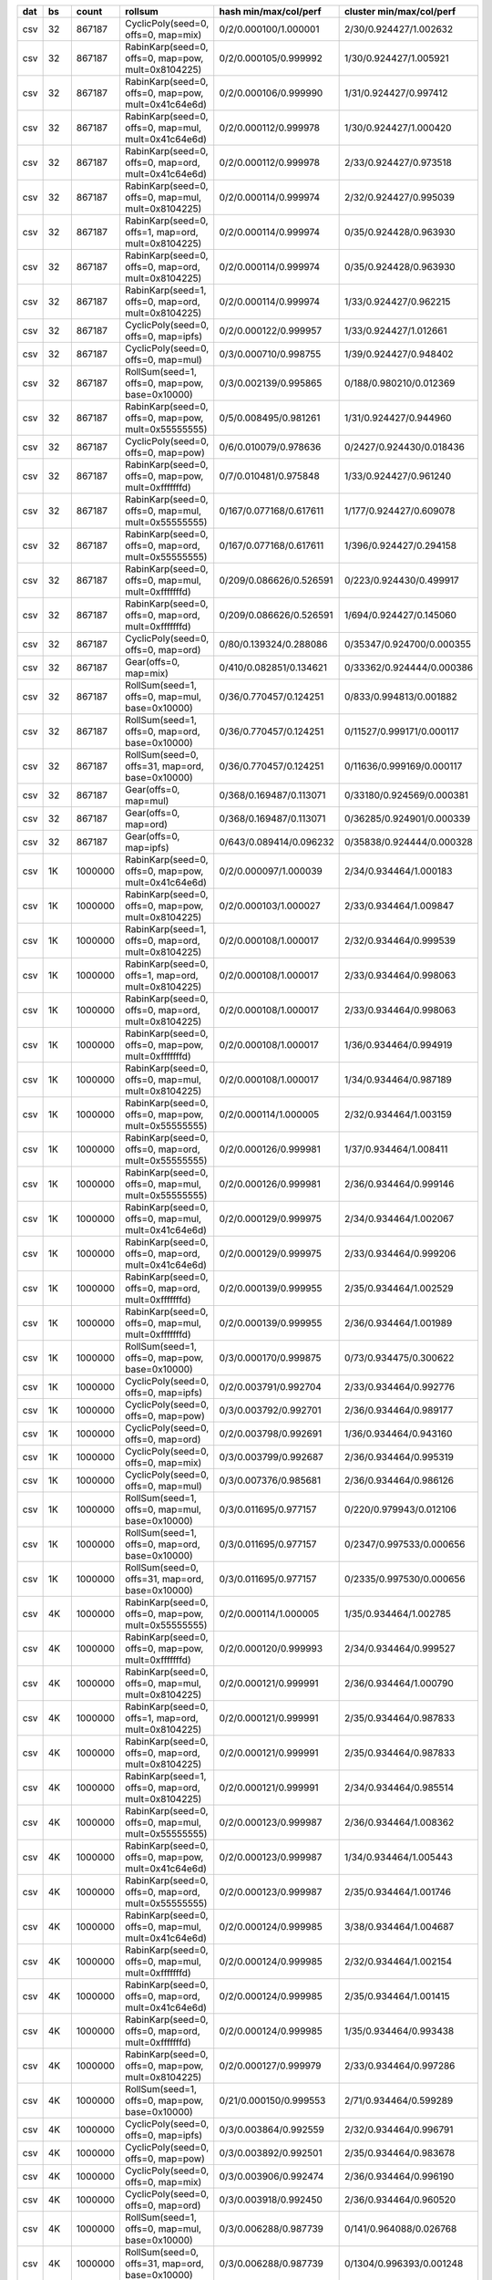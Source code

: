 === ==== ======= ==================================================== =========================       =========================      
dat   bs   count rollsum                                              hash min/max/col/perf           cluster min/max/col/perf       
=== ==== ======= ==================================================== =========================       =========================      
csv   32  867187 CyclicPoly(seed=0, offs=0, map=mix)                  0/2/0.000100/1.000001           2/30/0.924427/1.002632         
csv   32  867187 RabinKarp(seed=0, offs=0, map=pow, mult=0x8104225)   0/2/0.000105/0.999992           1/30/0.924427/1.005921         
csv   32  867187 RabinKarp(seed=0, offs=0, map=pow, mult=0x41c64e6d)  0/2/0.000106/0.999990           1/31/0.924427/0.997412         
csv   32  867187 RabinKarp(seed=0, offs=0, map=mul, mult=0x41c64e6d)  0/2/0.000112/0.999978           1/30/0.924427/1.000420         
csv   32  867187 RabinKarp(seed=0, offs=0, map=ord, mult=0x41c64e6d)  0/2/0.000112/0.999978           2/33/0.924427/0.973518         
csv   32  867187 RabinKarp(seed=0, offs=0, map=mul, mult=0x8104225)   0/2/0.000114/0.999974           2/32/0.924427/0.995039         
csv   32  867187 RabinKarp(seed=0, offs=1, map=ord, mult=0x8104225)   0/2/0.000114/0.999974           0/35/0.924428/0.963930         
csv   32  867187 RabinKarp(seed=0, offs=0, map=ord, mult=0x8104225)   0/2/0.000114/0.999974           0/35/0.924428/0.963930         
csv   32  867187 RabinKarp(seed=1, offs=0, map=ord, mult=0x8104225)   0/2/0.000114/0.999974           1/33/0.924427/0.962215         
csv   32  867187 CyclicPoly(seed=0, offs=0, map=ipfs)                 0/2/0.000122/0.999957           1/33/0.924427/1.012661         
csv   32  867187 CyclicPoly(seed=0, offs=0, map=mul)                  0/3/0.000710/0.998755           1/39/0.924427/0.948402         
csv   32  867187 RollSum(seed=1, offs=0, map=pow, base=0x10000)       0/3/0.002139/0.995865           0/188/0.980210/0.012369        
csv   32  867187 RabinKarp(seed=0, offs=0, map=pow, mult=0x55555555)  0/5/0.008495/0.981261           1/31/0.924427/0.944960         
csv   32  867187 CyclicPoly(seed=0, offs=0, map=pow)                  0/6/0.010079/0.978636           0/2427/0.924430/0.018436       
csv   32  867187 RabinKarp(seed=0, offs=0, map=pow, mult=0xfffffffd)  0/7/0.010481/0.975848           1/33/0.924427/0.961240         
csv   32  867187 RabinKarp(seed=0, offs=0, map=mul, mult=0x55555555)  0/167/0.077168/0.617611         1/177/0.924427/0.609078        
csv   32  867187 RabinKarp(seed=0, offs=0, map=ord, mult=0x55555555)  0/167/0.077168/0.617611         1/396/0.924427/0.294158        
csv   32  867187 RabinKarp(seed=0, offs=0, map=mul, mult=0xfffffffd)  0/209/0.086626/0.526591         0/223/0.924430/0.499917        
csv   32  867187 RabinKarp(seed=0, offs=0, map=ord, mult=0xfffffffd)  0/209/0.086626/0.526591         1/694/0.924427/0.145060        
csv   32  867187 CyclicPoly(seed=0, offs=0, map=ord)                  0/80/0.139324/0.288086          0/35347/0.924700/0.000355      
csv   32  867187 Gear(offs=0, map=mix)                                0/410/0.082851/0.134621         0/33362/0.924444/0.000386      
csv   32  867187 RollSum(seed=1, offs=0, map=mul, base=0x10000)       0/36/0.770457/0.124251          0/833/0.994813/0.001882        
csv   32  867187 RollSum(seed=1, offs=0, map=ord, base=0x10000)       0/36/0.770457/0.124251          0/11527/0.999171/0.000117      
csv   32  867187 RollSum(seed=0, offs=31, map=ord, base=0x10000)      0/36/0.770457/0.124251          0/11636/0.999169/0.000117      
csv   32  867187 Gear(offs=0, map=mul)                                0/368/0.169487/0.113071         0/33180/0.924569/0.000381      
csv   32  867187 Gear(offs=0, map=ord)                                0/368/0.169487/0.113071         0/36285/0.924901/0.000339      
csv   32  867187 Gear(offs=0, map=ipfs)                               0/643/0.089414/0.096232         0/35838/0.924444/0.000328      
csv   1K 1000000 RabinKarp(seed=0, offs=0, map=pow, mult=0x41c64e6d)  0/2/0.000097/1.000039           2/34/0.934464/1.000183         
csv   1K 1000000 RabinKarp(seed=0, offs=0, map=pow, mult=0x8104225)   0/2/0.000103/1.000027           2/33/0.934464/1.009847         
csv   1K 1000000 RabinKarp(seed=1, offs=0, map=ord, mult=0x8104225)   0/2/0.000108/1.000017           2/32/0.934464/0.999539         
csv   1K 1000000 RabinKarp(seed=0, offs=1, map=ord, mult=0x8104225)   0/2/0.000108/1.000017           2/33/0.934464/0.998063         
csv   1K 1000000 RabinKarp(seed=0, offs=0, map=ord, mult=0x8104225)   0/2/0.000108/1.000017           2/33/0.934464/0.998063         
csv   1K 1000000 RabinKarp(seed=0, offs=0, map=pow, mult=0xfffffffd)  0/2/0.000108/1.000017           1/36/0.934464/0.994919         
csv   1K 1000000 RabinKarp(seed=0, offs=0, map=mul, mult=0x8104225)   0/2/0.000108/1.000017           1/34/0.934464/0.987189         
csv   1K 1000000 RabinKarp(seed=0, offs=0, map=pow, mult=0x55555555)  0/2/0.000114/1.000005           2/32/0.934464/1.003159         
csv   1K 1000000 RabinKarp(seed=0, offs=0, map=ord, mult=0x55555555)  0/2/0.000126/0.999981           1/37/0.934464/1.008411         
csv   1K 1000000 RabinKarp(seed=0, offs=0, map=mul, mult=0x55555555)  0/2/0.000126/0.999981           2/36/0.934464/0.999146         
csv   1K 1000000 RabinKarp(seed=0, offs=0, map=mul, mult=0x41c64e6d)  0/2/0.000129/0.999975           2/34/0.934464/1.002067         
csv   1K 1000000 RabinKarp(seed=0, offs=0, map=ord, mult=0x41c64e6d)  0/2/0.000129/0.999975           2/33/0.934464/0.999206         
csv   1K 1000000 RabinKarp(seed=0, offs=0, map=ord, mult=0xfffffffd)  0/2/0.000139/0.999955           2/35/0.934464/1.002529         
csv   1K 1000000 RabinKarp(seed=0, offs=0, map=mul, mult=0xfffffffd)  0/2/0.000139/0.999955           2/36/0.934464/1.001989         
csv   1K 1000000 RollSum(seed=1, offs=0, map=pow, base=0x10000)       0/3/0.000170/0.999875           0/73/0.934475/0.300622         
csv   1K 1000000 CyclicPoly(seed=0, offs=0, map=ipfs)                 0/2/0.003791/0.992704           2/33/0.934464/0.992776         
csv   1K 1000000 CyclicPoly(seed=0, offs=0, map=pow)                  0/3/0.003792/0.992701           2/36/0.934464/0.989177         
csv   1K 1000000 CyclicPoly(seed=0, offs=0, map=ord)                  0/2/0.003798/0.992691           1/36/0.934464/0.943160         
csv   1K 1000000 CyclicPoly(seed=0, offs=0, map=mix)                  0/3/0.003799/0.992687           2/36/0.934464/0.995319         
csv   1K 1000000 CyclicPoly(seed=0, offs=0, map=mul)                  0/3/0.007376/0.985681           2/36/0.934464/0.986126         
csv   1K 1000000 RollSum(seed=1, offs=0, map=mul, base=0x10000)       0/3/0.011695/0.977157           0/220/0.979943/0.012106        
csv   1K 1000000 RollSum(seed=1, offs=0, map=ord, base=0x10000)       0/3/0.011695/0.977157           0/2347/0.997533/0.000656       
csv   1K 1000000 RollSum(seed=0, offs=31, map=ord, base=0x10000)      0/3/0.011695/0.977157           0/2335/0.997530/0.000656       
csv   4K 1000000 RabinKarp(seed=0, offs=0, map=pow, mult=0x55555555)  0/2/0.000114/1.000005           1/35/0.934464/1.002785         
csv   4K 1000000 RabinKarp(seed=0, offs=0, map=pow, mult=0xfffffffd)  0/2/0.000120/0.999993           2/34/0.934464/0.999527         
csv   4K 1000000 RabinKarp(seed=0, offs=0, map=mul, mult=0x8104225)   0/2/0.000121/0.999991           2/36/0.934464/1.000790         
csv   4K 1000000 RabinKarp(seed=0, offs=1, map=ord, mult=0x8104225)   0/2/0.000121/0.999991           2/35/0.934464/0.987833         
csv   4K 1000000 RabinKarp(seed=0, offs=0, map=ord, mult=0x8104225)   0/2/0.000121/0.999991           2/35/0.934464/0.987833         
csv   4K 1000000 RabinKarp(seed=1, offs=0, map=ord, mult=0x8104225)   0/2/0.000121/0.999991           2/34/0.934464/0.985514         
csv   4K 1000000 RabinKarp(seed=0, offs=0, map=mul, mult=0x55555555)  0/2/0.000123/0.999987           2/36/0.934464/1.008362         
csv   4K 1000000 RabinKarp(seed=0, offs=0, map=pow, mult=0x41c64e6d)  0/2/0.000123/0.999987           1/34/0.934464/1.005443         
csv   4K 1000000 RabinKarp(seed=0, offs=0, map=ord, mult=0x55555555)  0/2/0.000123/0.999987           2/35/0.934464/1.001746         
csv   4K 1000000 RabinKarp(seed=0, offs=0, map=mul, mult=0x41c64e6d)  0/2/0.000124/0.999985           3/38/0.934464/1.004687         
csv   4K 1000000 RabinKarp(seed=0, offs=0, map=mul, mult=0xfffffffd)  0/2/0.000124/0.999985           2/32/0.934464/1.002154         
csv   4K 1000000 RabinKarp(seed=0, offs=0, map=ord, mult=0x41c64e6d)  0/2/0.000124/0.999985           2/35/0.934464/1.001415         
csv   4K 1000000 RabinKarp(seed=0, offs=0, map=ord, mult=0xfffffffd)  0/2/0.000124/0.999985           1/35/0.934464/0.993438         
csv   4K 1000000 RabinKarp(seed=0, offs=0, map=pow, mult=0x8104225)   0/2/0.000127/0.999979           2/33/0.934464/0.997286         
csv   4K 1000000 RollSum(seed=1, offs=0, map=pow, base=0x10000)       0/21/0.000150/0.999553          2/71/0.934464/0.599289         
csv   4K 1000000 CyclicPoly(seed=0, offs=0, map=ipfs)                 0/3/0.003864/0.992559           2/32/0.934464/0.996791         
csv   4K 1000000 CyclicPoly(seed=0, offs=0, map=pow)                  0/3/0.003892/0.992501           2/35/0.934464/0.983678         
csv   4K 1000000 CyclicPoly(seed=0, offs=0, map=mix)                  0/3/0.003906/0.992474           2/36/0.934464/0.996190         
csv   4K 1000000 CyclicPoly(seed=0, offs=0, map=ord)                  0/3/0.003918/0.992450           2/36/0.934464/0.960520         
csv   4K 1000000 RollSum(seed=1, offs=0, map=mul, base=0x10000)       0/3/0.006288/0.987739           0/141/0.964088/0.026768        
csv   4K 1000000 RollSum(seed=0, offs=31, map=ord, base=0x10000)      0/3/0.006288/0.987739           0/1304/0.996393/0.001248       
csv   4K 1000000 RollSum(seed=1, offs=0, map=ord, base=0x10000)       0/3/0.006288/0.987739           0/1286/0.996392/0.001248       
csv   4K 1000000 CyclicPoly(seed=0, offs=0, map=mul)                  0/3/0.007878/0.984708           3/35/0.934464/0.986920         
csv  16K 1000000 RabinKarp(seed=0, offs=0, map=pow, mult=0x41c64e6d)  0/2/0.000107/1.000019           3/34/0.934464/1.004873         
csv  16K 1000000 RabinKarp(seed=1, offs=0, map=ord, mult=0x8104225)   0/2/0.000114/1.000005           2/34/0.934464/1.006556         
csv  16K 1000000 RabinKarp(seed=0, offs=1, map=ord, mult=0x8104225)   0/2/0.000114/1.000005           3/34/0.934464/1.002101         
csv  16K 1000000 RabinKarp(seed=0, offs=0, map=ord, mult=0x8104225)   0/2/0.000114/1.000005           3/34/0.934464/1.002101         
csv  16K 1000000 RabinKarp(seed=0, offs=0, map=mul, mult=0x8104225)   0/2/0.000114/1.000005           2/35/0.934464/0.999208         
csv  16K 1000000 RabinKarp(seed=0, offs=0, map=pow, mult=0xfffffffd)  0/2/0.000115/1.000003           2/34/0.934464/0.985027         
csv  16K 1000000 RabinKarp(seed=0, offs=0, map=ord, mult=0x41c64e6d)  0/2/0.000118/0.999997           2/35/0.934464/1.007661         
csv  16K 1000000 RabinKarp(seed=0, offs=0, map=mul, mult=0x41c64e6d)  0/2/0.000118/0.999997           2/33/0.934464/0.998932         
csv  16K 1000000 RabinKarp(seed=0, offs=0, map=mul, mult=0x55555555)  0/2/0.000119/0.999995           1/35/0.934464/1.005382         
csv  16K 1000000 RabinKarp(seed=0, offs=0, map=ord, mult=0x55555555)  0/2/0.000119/0.999995           2/33/0.934464/0.996184         
csv  16K 1000000 RabinKarp(seed=0, offs=0, map=pow, mult=0x8104225)   0/2/0.000121/0.999991           2/33/0.934464/1.008735         
csv  16K 1000000 RabinKarp(seed=0, offs=0, map=ord, mult=0xfffffffd)  0/2/0.000123/0.999987           2/33/0.934464/1.007885         
csv  16K 1000000 RabinKarp(seed=0, offs=0, map=mul, mult=0xfffffffd)  0/2/0.000123/0.999987           2/33/0.934464/0.996418         
csv  16K 1000000 RabinKarp(seed=0, offs=0, map=pow, mult=0x55555555)  0/2/0.000125/0.999983           2/34/0.934464/1.004384         
csv  16K 1000000 RollSum(seed=1, offs=0, map=pow, base=0x10000)       0/3/0.000126/0.999977           1/71/0.934464/0.596304         
csv  16K 1000000 RollSum(seed=1, offs=0, map=mul, base=0x10000)       0/6/0.003141/0.993851           0/96/0.958488/0.072398         
csv  16K 1000000 RollSum(seed=0, offs=31, map=ord, base=0x10000)      0/6/0.003141/0.993851           0/677/0.994480/0.002572        
csv  16K 1000000 RollSum(seed=1, offs=0, map=ord, base=0x10000)       0/6/0.003141/0.993851           0/668/0.994481/0.002571        
csv  16K 1000000 CyclicPoly(seed=0, offs=0, map=ipfs)                 0/2/0.003585/0.993111           2/34/0.934464/0.985386         
csv  16K 1000000 CyclicPoly(seed=0, offs=0, map=ord)                  0/2/0.003593/0.993095           2/36/0.934464/0.947026         
csv  16K 1000000 CyclicPoly(seed=0, offs=0, map=pow)                  0/3/0.003593/0.993093           2/35/0.934464/0.996722         
csv  16K 1000000 CyclicPoly(seed=0, offs=0, map=mix)                  0/3/0.003608/0.993059           3/33/0.934464/0.989277         
csv  16K 1000000 CyclicPoly(seed=0, offs=0, map=mul)                  0/2/0.006830/0.986751           1/38/0.934464/0.993119         
csv  64K 1000000 RabinKarp(seed=0, offs=1, map=ord, mult=0x8104225)   0/2/0.000106/1.000021           2/34/0.934464/1.008171         
csv  64K 1000000 RabinKarp(seed=0, offs=0, map=ord, mult=0x8104225)   0/2/0.000106/1.000021           2/34/0.934464/1.008171         
csv  64K 1000000 RabinKarp(seed=0, offs=0, map=mul, mult=0x8104225)   0/2/0.000106/1.000021           2/35/0.934464/1.006335         
csv  64K 1000000 RabinKarp(seed=1, offs=0, map=ord, mult=0x8104225)   0/2/0.000106/1.000021           3/35/0.934464/1.005016         
csv  64K 1000000 RabinKarp(seed=0, offs=0, map=pow, mult=0x8104225)   0/2/0.000108/1.000017           2/36/0.934464/0.999082         
csv  64K 1000000 RabinKarp(seed=0, offs=0, map=ord, mult=0x41c64e6d)  0/2/0.000113/1.000007           1/33/0.934464/0.997762         
csv  64K 1000000 RabinKarp(seed=0, offs=0, map=mul, mult=0x41c64e6d)  0/2/0.000113/1.000007           2/36/0.934464/0.997326         
csv  64K 1000000 RabinKarp(seed=0, offs=0, map=pow, mult=0x41c64e6d)  0/2/0.000119/0.999995           2/33/0.934464/0.997302         
csv  64K 1000000 RabinKarp(seed=0, offs=0, map=pow, mult=0xfffffffd)  0/2/0.000121/0.999991           3/36/0.934464/0.999531         
csv  64K 1000000 RabinKarp(seed=0, offs=0, map=ord, mult=0x55555555)  0/2/0.000122/0.999989           2/33/0.934464/1.007460         
csv  64K 1000000 RabinKarp(seed=0, offs=0, map=mul, mult=0x55555555)  0/2/0.000122/0.999989           2/35/0.934464/1.004328         
csv  64K 1000000 RabinKarp(seed=0, offs=0, map=mul, mult=0xfffffffd)  0/2/0.000122/0.999989           2/35/0.934464/0.999210         
csv  64K 1000000 RabinKarp(seed=0, offs=0, map=ord, mult=0xfffffffd)  0/2/0.000122/0.999989           2/32/0.934464/0.998826         
csv  64K 1000000 RabinKarp(seed=0, offs=0, map=pow, mult=0x55555555)  0/2/0.000128/0.999977           1/32/0.934464/1.004739         
csv  64K 1000000 RollSum(seed=1, offs=0, map=pow, base=0x10000)       0/9/0.000129/0.999815           2/66/0.934464/0.604432         
csv  64K 1000000 RollSum(seed=1, offs=0, map=mul, base=0x10000)       0/3/0.001527/0.997183           0/92/0.956036/0.088536         
csv  64K 1000000 RollSum(seed=1, offs=0, map=ord, base=0x10000)       0/3/0.001527/0.997183           0/362/0.992228/0.005551        
csv  64K 1000000 RollSum(seed=0, offs=31, map=ord, base=0x10000)      0/3/0.001527/0.997183           0/368/0.992231/0.005551        
csv  64K 1000000 CyclicPoly(seed=0, offs=0, map=mix)                  0/2/0.003702/0.992880           2/34/0.934464/0.983187         
csv  64K 1000000 CyclicPoly(seed=0, offs=0, map=pow)                  0/2/0.003715/0.992854           2/35/0.934464/0.993269         
csv  64K 1000000 CyclicPoly(seed=0, offs=0, map=ipfs)                 0/2/0.003728/0.992829           2/35/0.934464/0.994994         
csv  64K 1000000 CyclicPoly(seed=0, offs=0, map=ord)                  0/3/0.003741/0.992801           2/37/0.934464/0.959729         
csv  64K 1000000 CyclicPoly(seed=0, offs=0, map=mul)                  0/2/0.007298/0.985840           2/36/0.934464/0.978875         
zip   32  999977 RabinKarp(seed=0, offs=0, map=mul, mult=0x55555555)  0/2/0.000111/1.000011           2/33/0.934462/1.001297         
zip   32  999977 RabinKarp(seed=0, offs=0, map=ord, mult=0x55555555)  0/2/0.000111/1.000011           2/33/0.934462/0.993217         
zip   32  999977 RabinKarp(seed=0, offs=0, map=pow, mult=0x55555555)  0/2/0.000113/1.000007           1/33/0.934462/0.989824         
zip   32  999977 Gear(offs=0, map=mix)                                0/2/0.000114/1.000005           2/35/0.934462/0.998037         
zip   32  999977 RabinKarp(seed=0, offs=0, map=mul, mult=0x8104225)   0/2/0.000116/1.000001           2/37/0.934462/1.001503         
zip   32  999977 RabinKarp(seed=0, offs=1, map=ord, mult=0x8104225)   0/2/0.000116/1.000001           2/34/0.934462/1.000772         
zip   32  999977 RabinKarp(seed=0, offs=0, map=ord, mult=0x8104225)   0/2/0.000116/1.000001           2/34/0.934462/1.000772         
zip   32  999977 RabinKarp(seed=1, offs=0, map=ord, mult=0x8104225)   0/2/0.000116/1.000001           2/34/0.934462/0.998813         
zip   32  999977 RabinKarp(seed=0, offs=0, map=pow, mult=0xfffffffd)  0/2/0.000117/0.999999           2/35/0.934462/1.000780         
zip   32  999977 RabinKarp(seed=0, offs=0, map=pow, mult=0x41c64e6d)  0/2/0.000117/0.999999           2/36/0.934462/0.996362         
zip   32  999977 CyclicPoly(seed=0, offs=0, map=ipfs)                 0/2/0.000121/0.999991           1/37/0.934462/0.997189         
zip   32  999977 CyclicPoly(seed=0, offs=0, map=ord)                  0/2/0.000122/0.999989           1/35/0.934462/1.000225         
zip   32  999977 CyclicPoly(seed=0, offs=0, map=pow)                  0/2/0.000123/0.999987           1/35/0.934462/1.008489         
zip   32  999977 RabinKarp(seed=0, offs=0, map=mul, mult=0xfffffffd)  0/2/0.000123/0.999987           1/35/0.934462/1.004094         
zip   32  999977 RabinKarp(seed=0, offs=0, map=ord, mult=0xfffffffd)  0/2/0.000123/0.999987           1/36/0.934462/1.002365         
zip   32  999977 Gear(offs=0, map=ord)                                0/2/0.000123/0.999987           2/35/0.934462/1.002196         
zip   32  999977 Gear(offs=0, map=mul)                                0/2/0.000123/0.999987           3/35/0.934462/1.001046         
zip   32  999977 RabinKarp(seed=0, offs=0, map=pow, mult=0x8104225)   0/2/0.000124/0.999985           1/33/0.934462/0.995854         
zip   32  999977 CyclicPoly(seed=0, offs=0, map=mix)                  0/2/0.000125/0.999983           2/34/0.934462/1.005241         
zip   32  999977 RabinKarp(seed=0, offs=0, map=mul, mult=0x41c64e6d)  0/2/0.000126/0.999981           2/35/0.934462/1.001365         
zip   32  999977 RabinKarp(seed=0, offs=0, map=ord, mult=0x41c64e6d)  0/2/0.000126/0.999981           1/35/0.934462/0.993636         
zip   32  999977 CyclicPoly(seed=0, offs=0, map=mul)                  0/2/0.000130/0.999973           2/33/0.934462/0.991632         
zip   32  999977 Gear(offs=0, map=ipfs)                               0/3/0.000132/0.999967           2/36/0.934462/0.997470         
zip   32  999977 RollSum(seed=1, offs=0, map=pow, base=0x10000)       0/2/0.000141/0.999951           1/34/0.934462/0.998384         
zip   32  999977 RollSum(seed=1, offs=0, map=mul, base=0x10000)       0/4/0.022143/0.957007           0/86/0.960492/0.038885         
zip   32  999977 RollSum(seed=1, offs=0, map=ord, base=0x10000)       0/4/0.022143/0.957007           0/998/0.995881/0.001603        
zip   32  999977 RollSum(seed=0, offs=31, map=ord, base=0x10000)      0/4/0.022143/0.957007           0/990/0.995886/0.001603        
zip   1K 1000000 RabinKarp(seed=0, offs=0, map=pow, mult=0x55555555)  0/2/0.000096/1.000041           2/35/0.934464/1.001445         
zip   1K 1000000 RabinKarp(seed=0, offs=0, map=pow, mult=0x8104225)   0/2/0.000105/1.000023           2/33/0.934464/1.001981         
zip   1K 1000000 CyclicPoly(seed=0, offs=0, map=mix)                  0/2/0.000116/1.000001           2/36/0.934464/1.002079         
zip   1K 1000000 RabinKarp(seed=0, offs=0, map=pow, mult=0xfffffffd)  0/2/0.000116/1.000001           1/34/0.934464/0.990473         
zip   1K 1000000 RabinKarp(seed=1, offs=0, map=ord, mult=0x8104225)   0/2/0.000120/0.999993           2/37/0.934464/0.999843         
zip   1K 1000000 RabinKarp(seed=0, offs=1, map=ord, mult=0x8104225)   0/2/0.000120/0.999993           3/36/0.934464/0.999703         
zip   1K 1000000 RabinKarp(seed=0, offs=0, map=ord, mult=0x8104225)   0/2/0.000120/0.999993           3/36/0.934464/0.999703         
zip   1K 1000000 RabinKarp(seed=0, offs=0, map=mul, mult=0x8104225)   0/2/0.000120/0.999993           3/35/0.934464/0.995488         
zip   1K 1000000 CyclicPoly(seed=0, offs=0, map=pow)                  0/2/0.000122/0.999989           1/34/0.934464/0.997306         
zip   1K 1000000 CyclicPoly(seed=0, offs=0, map=mul)                  0/2/0.000125/0.999983           2/36/0.934464/1.000808         
zip   1K 1000000 RabinKarp(seed=0, offs=0, map=mul, mult=0x41c64e6d)  0/2/0.000126/0.999981           2/34/0.934464/1.002001         
zip   1K 1000000 RabinKarp(seed=0, offs=0, map=ord, mult=0x41c64e6d)  0/2/0.000126/0.999981           3/37/0.934464/1.001602         
zip   1K 1000000 RabinKarp(seed=0, offs=0, map=mul, mult=0x55555555)  0/2/0.000128/0.999977           2/36/0.934464/1.011520         
zip   1K 1000000 RabinKarp(seed=0, offs=0, map=pow, mult=0x41c64e6d)  0/2/0.000128/0.999977           3/34/0.934464/1.009631         
zip   1K 1000000 RabinKarp(seed=0, offs=0, map=ord, mult=0x55555555)  0/2/0.000128/0.999977           3/34/0.934464/1.001377         
zip   1K 1000000 CyclicPoly(seed=0, offs=0, map=ipfs)                 0/2/0.000130/0.999973           3/33/0.934464/0.998689         
zip   1K 1000000 CyclicPoly(seed=0, offs=0, map=ord)                  0/2/0.000136/0.999961           2/39/0.934464/0.995125         
zip   1K 1000000 RollSum(seed=1, offs=0, map=pow, base=0x10000)       0/2/0.000138/0.999957           1/32/0.934464/0.994070         
zip   1K 1000000 RabinKarp(seed=0, offs=0, map=mul, mult=0xfffffffd)  0/2/0.000141/0.999951           2/36/0.934464/0.997513         
zip   1K 1000000 RabinKarp(seed=0, offs=0, map=ord, mult=0xfffffffd)  0/2/0.000141/0.999951           2/34/0.934464/0.996331         
zip   1K 1000000 RollSum(seed=1, offs=0, map=mul, base=0x10000)       0/3/0.000641/0.998950           0/48/0.944123/0.118251         
zip   1K 1000000 RollSum(seed=0, offs=31, map=ord, base=0x10000)      0/3/0.000641/0.998950           0/166/0.967608/0.013592        
zip   1K 1000000 RollSum(seed=1, offs=0, map=ord, base=0x10000)       0/3/0.000641/0.998950           0/168/0.967617/0.013589        
zip   4K 1000000 RabinKarp(seed=0, offs=0, map=ord, mult=0xfffffffd)  0/2/0.000093/1.000047           2/35/0.934464/1.010463         
zip   4K 1000000 RabinKarp(seed=0, offs=0, map=mul, mult=0xfffffffd)  0/2/0.000093/1.000047           3/33/0.934464/1.003378         
zip   4K 1000000 RabinKarp(seed=0, offs=0, map=pow, mult=0x41c64e6d)  0/2/0.000101/1.000031           2/35/0.934464/0.996603         
zip   4K 1000000 RabinKarp(seed=0, offs=0, map=pow, mult=0x8104225)   0/2/0.000103/1.000027           2/36/0.934464/0.999048         
zip   4K 1000000 RabinKarp(seed=0, offs=0, map=pow, mult=0x55555555)  0/2/0.000103/1.000027           2/34/0.934464/0.998789         
zip   4K 1000000 RabinKarp(seed=0, offs=0, map=mul, mult=0x8104225)   0/2/0.000108/1.000017           2/35/0.934464/1.006915         
zip   4K 1000000 CyclicPoly(seed=0, offs=0, map=mix)                  0/2/0.000108/1.000017           2/34/0.934464/1.005892         
zip   4K 1000000 RabinKarp(seed=0, offs=1, map=ord, mult=0x8104225)   0/2/0.000108/1.000017           3/34/0.934464/0.996845         
zip   4K 1000000 RabinKarp(seed=0, offs=0, map=ord, mult=0x8104225)   0/2/0.000108/1.000017           3/34/0.934464/0.996845         
zip   4K 1000000 RabinKarp(seed=1, offs=0, map=ord, mult=0x8104225)   0/2/0.000108/1.000017           2/34/0.934464/0.994806         
zip   4K 1000000 RollSum(seed=1, offs=0, map=pow, base=0x10000)       0/2/0.000115/1.000003           2/36/0.934464/0.998619         
zip   4K 1000000 CyclicPoly(seed=0, offs=0, map=pow)                  0/2/0.000117/0.999999           1/34/0.934464/1.008377         
zip   4K 1000000 CyclicPoly(seed=0, offs=0, map=mul)                  0/2/0.000119/0.999995           2/35/0.934464/0.996211         
zip   4K 1000000 RabinKarp(seed=0, offs=0, map=mul, mult=0x41c64e6d)  0/2/0.000122/0.999989           3/36/0.934464/1.000563         
zip   4K 1000000 RabinKarp(seed=0, offs=0, map=mul, mult=0x55555555)  0/2/0.000122/0.999989           2/34/0.934464/1.000513         
zip   4K 1000000 RabinKarp(seed=0, offs=0, map=ord, mult=0x41c64e6d)  0/2/0.000122/0.999989           3/34/0.934464/1.000029         
zip   4K 1000000 RabinKarp(seed=0, offs=0, map=ord, mult=0x55555555)  0/2/0.000122/0.999989           2/33/0.934464/0.984555         
zip   4K 1000000 CyclicPoly(seed=0, offs=0, map=ord)                  0/2/0.000123/0.999987           2/34/0.934464/1.004871         
zip   4K 1000000 RabinKarp(seed=0, offs=0, map=pow, mult=0xfffffffd)  0/2/0.000125/0.999983           2/33/0.934464/0.997858         
zip   4K 1000000 CyclicPoly(seed=0, offs=0, map=ipfs)                 0/2/0.000126/0.999981           2/34/0.934464/0.998683         
zip   4K 1000000 RollSum(seed=1, offs=0, map=mul, base=0x10000)       0/2/0.000291/0.999651           0/46/0.934959/0.194340         
zip   4K 1000000 RollSum(seed=0, offs=31, map=ord, base=0x10000)      0/2/0.000291/0.999651           0/90/0.939478/0.043587         
zip   4K 1000000 RollSum(seed=1, offs=0, map=ord, base=0x10000)       0/2/0.000291/0.999651           0/86/0.939497/0.043581         
zip  16K 1000000 RollSum(seed=1, offs=0, map=pow, base=0x10000)       0/2/0.000101/1.000031           2/38/0.934464/1.003932         
zip  16K 1000000 CyclicPoly(seed=0, offs=0, map=ord)                  0/2/0.000104/1.000025           2/36/0.934464/1.002401         
zip  16K 1000000 RabinKarp(seed=0, offs=0, map=pow, mult=0x55555555)  0/2/0.000108/1.000017           2/34/0.934464/1.003928         
zip  16K 1000000 CyclicPoly(seed=0, offs=0, map=pow)                  0/2/0.000110/1.000013           2/32/0.934464/0.999691         
zip  16K 1000000 RabinKarp(seed=0, offs=0, map=ord, mult=0x41c64e6d)  0/2/0.000110/1.000013           2/32/0.934464/0.998779         
zip  16K 1000000 RabinKarp(seed=0, offs=0, map=mul, mult=0x41c64e6d)  0/2/0.000110/1.000013           1/37/0.934464/0.992624         
zip  16K 1000000 CyclicPoly(seed=0, offs=0, map=mix)                  0/2/0.000115/1.000003           2/34/0.934464/0.996559         
zip  16K 1000000 RabinKarp(seed=0, offs=0, map=ord, mult=0xfffffffd)  0/2/0.000116/1.000001           2/34/0.934464/1.001698         
zip  16K 1000000 RabinKarp(seed=0, offs=0, map=mul, mult=0xfffffffd)  0/2/0.000116/1.000001           2/33/0.934464/0.987351         
zip  16K 1000000 RabinKarp(seed=0, offs=0, map=ord, mult=0x55555555)  0/2/0.000120/0.999993           2/33/0.934464/1.000213         
zip  16K 1000000 RabinKarp(seed=0, offs=0, map=mul, mult=0x55555555)  0/2/0.000120/0.999993           2/37/0.934464/0.998174         
zip  16K 1000000 RabinKarp(seed=0, offs=0, map=pow, mult=0xfffffffd)  0/2/0.000122/0.999989           2/35/0.934464/0.995759         
zip  16K 1000000 RabinKarp(seed=0, offs=0, map=pow, mult=0x8104225)   0/2/0.000124/0.999985           1/34/0.934464/1.007797         
zip  16K 1000000 CyclicPoly(seed=0, offs=0, map=ipfs)                 0/2/0.000125/0.999983           1/33/0.934464/0.993942         
zip  16K 1000000 RabinKarp(seed=0, offs=0, map=pow, mult=0x41c64e6d)  0/2/0.000126/0.999981           2/34/0.934464/0.993857         
zip  16K 1000000 CyclicPoly(seed=0, offs=0, map=mul)                  0/2/0.000127/0.999979           2/36/0.934464/1.001291         
zip  16K 1000000 RollSum(seed=1, offs=0, map=mul, base=0x10000)       0/2/0.000127/0.999979           1/36/0.934464/0.798807         
zip  16K 1000000 RollSum(seed=0, offs=31, map=ord, base=0x10000)      0/2/0.000127/0.999979           1/44/0.934464/0.416684         
zip  16K 1000000 RollSum(seed=1, offs=0, map=ord, base=0x10000)       0/2/0.000127/0.999979           0/47/0.934465/0.416395         
zip  16K 1000000 RabinKarp(seed=1, offs=0, map=ord, mult=0x8104225)   0/2/0.000131/0.999971           2/35/0.934464/1.007661         
zip  16K 1000000 RabinKarp(seed=0, offs=1, map=ord, mult=0x8104225)   0/2/0.000131/0.999971           3/34/0.934464/1.004794         
zip  16K 1000000 RabinKarp(seed=0, offs=0, map=ord, mult=0x8104225)   0/2/0.000131/0.999971           3/34/0.934464/1.004794         
zip  16K 1000000 RabinKarp(seed=0, offs=0, map=mul, mult=0x8104225)   0/2/0.000131/0.999971           2/35/0.934464/1.004410         
zip  64K 1000000 RabinKarp(seed=0, offs=0, map=ord, mult=0x41c64e6d)  0/2/0.000102/1.000029           2/33/0.934464/1.013298         
zip  64K 1000000 RabinKarp(seed=0, offs=0, map=mul, mult=0x41c64e6d)  0/2/0.000102/1.000029           2/36/0.934464/1.003147         
zip  64K 1000000 RollSum(seed=1, offs=0, map=mul, base=0x10000)       0/2/0.000105/1.000023           2/37/0.934464/0.896147         
zip  64K 1000000 RollSum(seed=0, offs=31, map=ord, base=0x10000)      0/2/0.000105/1.000023           1/46/0.934464/0.523195         
zip  64K 1000000 RollSum(seed=1, offs=0, map=ord, base=0x10000)       0/2/0.000105/1.000023           1/44/0.934464/0.522998         
zip  64K 1000000 RabinKarp(seed=0, offs=0, map=pow, mult=0x41c64e6d)  0/2/0.000107/1.000019           3/34/0.934464/1.000391         
zip  64K 1000000 CyclicPoly(seed=0, offs=0, map=ipfs)                 0/2/0.000107/1.000019           2/36/0.934464/0.994842         
zip  64K 1000000 RabinKarp(seed=0, offs=0, map=pow, mult=0xfffffffd)  0/2/0.000108/1.000017           2/33/0.934464/0.997969         
zip  64K 1000000 RabinKarp(seed=0, offs=0, map=mul, mult=0x55555555)  0/2/0.000109/1.000015           2/35/0.934464/1.001441         
zip  64K 1000000 RabinKarp(seed=0, offs=0, map=ord, mult=0x55555555)  0/2/0.000109/1.000015           2/34/0.934464/1.000051         
zip  64K 1000000 RabinKarp(seed=0, offs=0, map=ord, mult=0xfffffffd)  0/2/0.000110/1.000013           2/34/0.934464/1.007284         
zip  64K 1000000 RabinKarp(seed=0, offs=0, map=mul, mult=0xfffffffd)  0/2/0.000110/1.000013           0/37/0.934465/0.994911         
zip  64K 1000000 CyclicPoly(seed=0, offs=0, map=mix)                  0/2/0.000112/1.000009           3/34/0.934464/1.006702         
zip  64K 1000000 RabinKarp(seed=0, offs=0, map=pow, mult=0x55555555)  0/2/0.000114/1.000005           2/34/0.934464/1.006001         
zip  64K 1000000 RabinKarp(seed=0, offs=0, map=pow, mult=0x8104225)   0/2/0.000115/1.000003           2/33/0.934464/1.001545         
zip  64K 1000000 CyclicPoly(seed=0, offs=0, map=ord)                  0/2/0.000115/1.000003           2/34/0.934464/0.996136         
zip  64K 1000000 CyclicPoly(seed=0, offs=0, map=pow)                  0/2/0.000116/1.000001           2/33/0.934464/1.001201         
zip  64K 1000000 RabinKarp(seed=0, offs=1, map=ord, mult=0x8104225)   0/2/0.000119/0.999995           2/34/0.934464/1.006068         
zip  64K 1000000 RabinKarp(seed=0, offs=0, map=ord, mult=0x8104225)   0/2/0.000119/0.999995           2/34/0.934464/1.006068         
zip  64K 1000000 RabinKarp(seed=1, offs=0, map=ord, mult=0x8104225)   0/2/0.000119/0.999995           2/36/0.934464/1.001917         
zip  64K 1000000 RabinKarp(seed=0, offs=0, map=mul, mult=0x8104225)   0/2/0.000119/0.999995           2/38/0.934464/0.994731         
zip  64K 1000000 RollSum(seed=1, offs=0, map=pow, base=0x10000)       0/2/0.000122/0.999989           2/35/0.934464/0.995151         
zip  64K 1000000 CyclicPoly(seed=0, offs=0, map=mul)                  0/2/0.000130/0.999973           3/33/0.934464/1.000740         
=== ==== ======= ==================================================== =========================       =========================      
